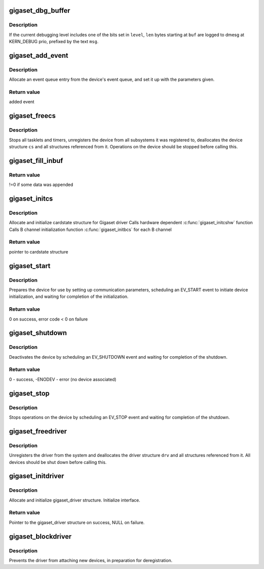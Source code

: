 .. -*- coding: utf-8; mode: rst -*-
.. src-file: drivers/isdn/gigaset/common.c

.. _`gigaset_dbg_buffer`:

gigaset_dbg_buffer
==================

.. c:function:: void gigaset_dbg_buffer(enum debuglevel level, const unsigned char *msg, size_t len, const unsigned char *buf)

    dump data in ASCII and hex for debugging

    :param enum debuglevel level:
        debugging level.

    :param const unsigned char \*msg:
        message prefix.

    :param size_t len:
        number of bytes to dump.

    :param const unsigned char \*buf:
        data to dump.

.. _`gigaset_dbg_buffer.description`:

Description
-----------

If the current debugging level includes one of the bits set in \ ``level``\ ,
\ ``len``\  bytes starting at \ ``buf``\  are logged to dmesg at KERN_DEBUG prio,
prefixed by the text \ ``msg``\ .

.. _`gigaset_add_event`:

gigaset_add_event
=================

.. c:function:: struct event_t *gigaset_add_event(struct cardstate *cs, struct at_state_t *at_state, int type, void *ptr, int parameter, void *arg)

    add event to device event queue

    :param struct cardstate \*cs:
        device descriptor structure.

    :param struct at_state_t \*at_state:
        connection state structure.

    :param int type:
        event type.

    :param void \*ptr:
        pointer parameter for event.

    :param int parameter:
        integer parameter for event.

    :param void \*arg:
        pointer parameter for event.

.. _`gigaset_add_event.description`:

Description
-----------

Allocate an event queue entry from the device's event queue, and set it up
with the parameters given.

.. _`gigaset_add_event.return-value`:

Return value
------------

added event

.. _`gigaset_freecs`:

gigaset_freecs
==============

.. c:function:: void gigaset_freecs(struct cardstate *cs)

    free all associated ressources of a device

    :param struct cardstate \*cs:
        device descriptor structure.

.. _`gigaset_freecs.description`:

Description
-----------

Stops all tasklets and timers, unregisters the device from all
subsystems it was registered to, deallocates the device structure
\ ``cs``\  and all structures referenced from it.
Operations on the device should be stopped before calling this.

.. _`gigaset_fill_inbuf`:

gigaset_fill_inbuf
==================

.. c:function:: int gigaset_fill_inbuf(struct inbuf_t *inbuf, const unsigned char *src, unsigned numbytes)

    append received data to input buffer

    :param struct inbuf_t \*inbuf:
        buffer structure.

    :param const unsigned char \*src:
        received data.

    :param unsigned numbytes:
        number of bytes received.

.. _`gigaset_fill_inbuf.return-value`:

Return value
------------

!=0 if some data was appended

.. _`gigaset_initcs`:

gigaset_initcs
==============

.. c:function:: struct cardstate *gigaset_initcs(struct gigaset_driver *drv, int channels, int onechannel, int ignoreframes, int cidmode, const char *modulename)

    initialize device structure

    :param struct gigaset_driver \*drv:
        hardware driver the device belongs to

    :param int channels:
        number of B channels supported by device

    :param int onechannel:
        !=0 if B channel data and AT commands share one
        communication channel (M10x),
        ==0 if B channels have separate communication channels (base)

    :param int ignoreframes:
        number of frames to ignore after setting up B channel

    :param int cidmode:
        !=0: start in CallID mode

    :param const char \*modulename:
        name of driver module for LL registration

.. _`gigaset_initcs.description`:

Description
-----------

Allocate and initialize cardstate structure for Gigaset driver
Calls hardware dependent \ :c:func:`gigaset_initcshw`\  function
Calls B channel initialization function \ :c:func:`gigaset_initbcs`\  for each B channel

.. _`gigaset_initcs.return-value`:

Return value
------------

pointer to cardstate structure

.. _`gigaset_start`:

gigaset_start
=============

.. c:function:: int gigaset_start(struct cardstate *cs)

    start device operations

    :param struct cardstate \*cs:
        device descriptor structure.

.. _`gigaset_start.description`:

Description
-----------

Prepares the device for use by setting up communication parameters,
scheduling an EV_START event to initiate device initialization, and
waiting for completion of the initialization.

.. _`gigaset_start.return-value`:

Return value
------------

0 on success, error code < 0 on failure

.. _`gigaset_shutdown`:

gigaset_shutdown
================

.. c:function:: int gigaset_shutdown(struct cardstate *cs)

    shut down device operations

    :param struct cardstate \*cs:
        device descriptor structure.

.. _`gigaset_shutdown.description`:

Description
-----------

Deactivates the device by scheduling an EV_SHUTDOWN event and
waiting for completion of the shutdown.

.. _`gigaset_shutdown.return-value`:

Return value
------------

0 - success, -ENODEV - error (no device associated)

.. _`gigaset_stop`:

gigaset_stop
============

.. c:function:: void gigaset_stop(struct cardstate *cs)

    stop device operations

    :param struct cardstate \*cs:
        device descriptor structure.

.. _`gigaset_stop.description`:

Description
-----------

Stops operations on the device by scheduling an EV_STOP event and
waiting for completion of the shutdown.

.. _`gigaset_freedriver`:

gigaset_freedriver
==================

.. c:function:: void gigaset_freedriver(struct gigaset_driver *drv)

    free all associated ressources of a driver

    :param struct gigaset_driver \*drv:
        driver descriptor structure.

.. _`gigaset_freedriver.description`:

Description
-----------

Unregisters the driver from the system and deallocates the driver
structure \ ``drv``\  and all structures referenced from it.
All devices should be shut down before calling this.

.. _`gigaset_initdriver`:

gigaset_initdriver
==================

.. c:function:: struct gigaset_driver *gigaset_initdriver(unsigned minor, unsigned minors, const char *procname, const char *devname, const struct gigaset_ops *ops, struct module *owner)

    initialize driver structure

    :param unsigned minor:
        First minor number

    :param unsigned minors:
        Number of minors this driver can handle

    :param const char \*procname:
        Name of the driver

    :param const char \*devname:
        Name of the device files (prefix without minor number)

    :param const struct gigaset_ops \*ops:
        *undescribed*

    :param struct module \*owner:
        *undescribed*

.. _`gigaset_initdriver.description`:

Description
-----------

Allocate and initialize gigaset_driver structure. Initialize interface.

.. _`gigaset_initdriver.return-value`:

Return value
------------

Pointer to the gigaset_driver structure on success, NULL on failure.

.. _`gigaset_blockdriver`:

gigaset_blockdriver
===================

.. c:function:: void gigaset_blockdriver(struct gigaset_driver *drv)

    block driver

    :param struct gigaset_driver \*drv:
        driver descriptor structure.

.. _`gigaset_blockdriver.description`:

Description
-----------

Prevents the driver from attaching new devices, in preparation for
deregistration.

.. This file was automatic generated / don't edit.

